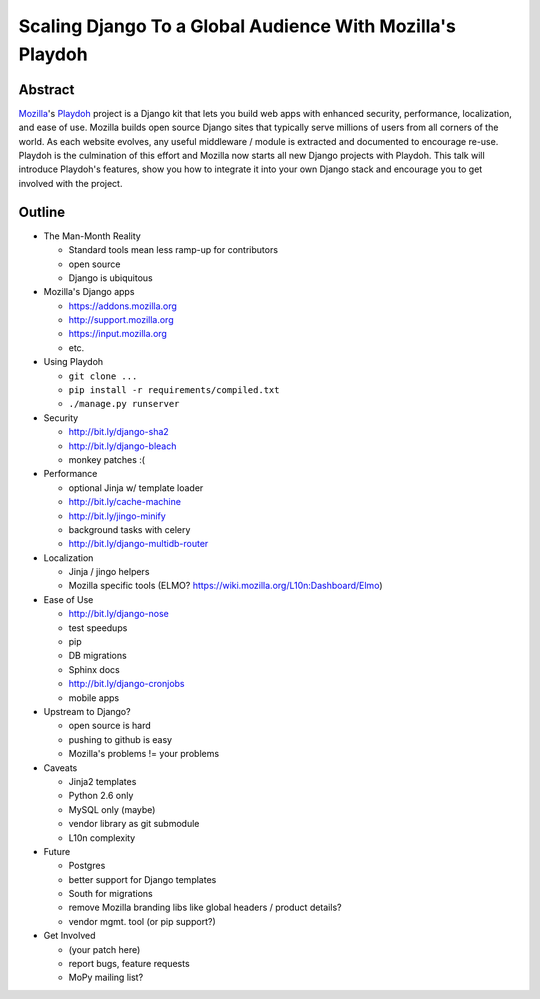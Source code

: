 ==========================================================
Scaling Django To a Global Audience With Mozilla's Playdoh
==========================================================

Abstract
========

`Mozilla`_'s `Playdoh`_ project is a Django kit that lets you build web apps
with enhanced security, performance, localization, and ease of use. Mozilla
builds open source Django sites that typically serve millions of users from
all corners of the world. As each website evolves, any useful middleware /
module is extracted and documented to encourage re-use. Playdoh is the
culmination of this effort and Mozilla now starts all new Django projects with
Playdoh. This talk will introduce Playdoh's features, show you how to
integrate it into your own Django stack and encourage you to get involved with
the project.

.. _`Playdoh`: http://playdoh.readthedocs.org/
.. _`Mozilla`: http://www.mozilla.org/

Outline
=======

- The Man-Month Reality

  - Standard tools mean less ramp-up for contributors
  - open source
  - Django is ubiquitous

- Mozilla's Django apps

  - https://addons.mozilla.org
  - http://support.mozilla.org
  - https://input.mozilla.org
  - etc.

- Using Playdoh

  - ``git clone ...``
  - ``pip install -r requirements/compiled.txt``
  - ``./manage.py runserver``

- Security

  - http://bit.ly/django-sha2
  - http://bit.ly/django-bleach
  - monkey patches :(

- Performance

  - optional Jinja w/ template loader
  - http://bit.ly/cache-machine
  - http://bit.ly/jingo-minify
  - background tasks with celery
  - http://bit.ly/django-multidb-router

- Localization

  - Jinja / jingo helpers
  - Mozilla specific tools (ELMO? https://wiki.mozilla.org/L10n:Dashboard/Elmo)

- Ease of Use

  - http://bit.ly/django-nose
  - test speedups
  - pip
  - DB migrations
  - Sphinx docs
  - http://bit.ly/django-cronjobs
  - mobile apps

- Upstream to Django?

  - open source is hard
  - pushing to github is easy
  - Mozilla's problems != your problems

- Caveats

  - Jinja2 templates
  - Python 2.6 only
  - MySQL only (maybe)
  - vendor library as git submodule
  - L10n complexity

- Future

  - Postgres
  - better support for Django templates
  - South for migrations
  - remove Mozilla branding libs like global headers / product details?
  - vendor mgmt. tool (or pip support?)

- Get Involved

  - (your patch here)
  - report bugs, feature requests
  - MoPy mailing list?
